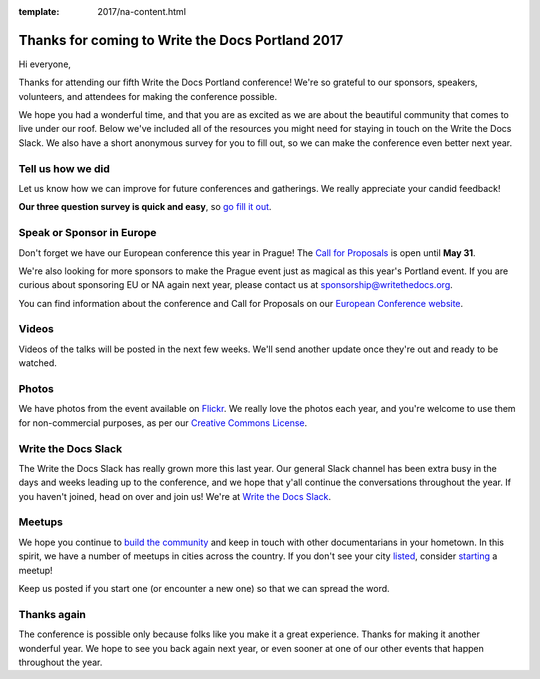 :template: 2017/na-content.html

.. post:: May 17, 2017
   :tags: 

Thanks for coming to Write the Docs Portland 2017
=================================================

Hi everyone,

Thanks for attending our fifth Write the Docs Portland conference! We're
so grateful to our sponsors, speakers, volunteers, and attendees for
making the conference possible.

We hope you had a wonderful time, and that you are as excited as we are
about the beautiful community that comes to live under our roof. Below
we've included all of the resources you might need for staying in touch
on the Write the Docs Slack. We also have a short anonymous survey for
you to fill out, so we can make the conference even better next year.

Tell us how we did
------------------

Let us know how we can improve for future conferences and gatherings. We
really appreciate your candid feedback!

**Our three question survey is quick and easy**, so `go fill it
out <https://docs.google.com/forms/d/e/1FAIpQLSelyB5VilarOBMw53yYiElV40h6PfryJpInvgPU6Ub3TfsOZQ/viewform?usp=sf_link>`__.

Speak or Sponsor in Europe
--------------------------

Don't forget we have our European conference this year in Prague! The
`Call for Proposals <http://www.writethedocs.org/conf/eu/2017/cfp/>`__
is open until **May 31**.

We're also looking for more sponsors to make the Prague event just as
magical as this year's Portland event. If you are curious about
sponsoring EU or NA again next year, please contact us at
sponsorship@writethedocs.org.

You can find information about the conference and Call for Proposals on
our `European Conference
website <http://www.writethedocs.org/conf/eu/2017/>`__.

Videos
------

Videos of the talks will be posted in the next few weeks. We'll send
another update once they're out and ready to be watched.

Photos
------

We have photos from the event available on
`Flickr <https://www.flickr.com/photos/writethedocs/albums/72157683817839465>`__.
We really love the photos each year, and you're welcome to use them for
non-commercial purposes, as per our `Creative Commons
License <https://creativecommons.org/licenses/by-nc-sa/2.0/>`__.

Write the Docs Slack
--------------------

The Write the Docs Slack has really grown more this last year. Our
general Slack channel has been extra busy in the days and weeks leading
up to the conference, and we hope that y'all continue the conversations
throughout the year. If you haven't joined, head on over and join us!
We're at `Write the Docs Slack <http://slack.writethedocs.com/>`__.

Meetups
-------

We hope you continue to `build the
community <http://www.writethedocs.org/meetups/>`__ and keep in touch
with other documentarians in your hometown. In this spirit, we have a
number of meetups in cities across the country. If you don't see your
city `listed <http://www.writethedocs.org/meetups/>`__, consider
`starting <http://www.writethedocs.org/organizer-guide/meetups/starting/>`__
a meetup!

Keep us posted if you start one (or encounter a new one) so that we can
spread the word.

Thanks again
------------

The conference is possible only because folks like you make it a great
experience. Thanks for making it another wonderful year. We hope to see
you back again next year, or even sooner at one of our other events that
happen throughout the year.
